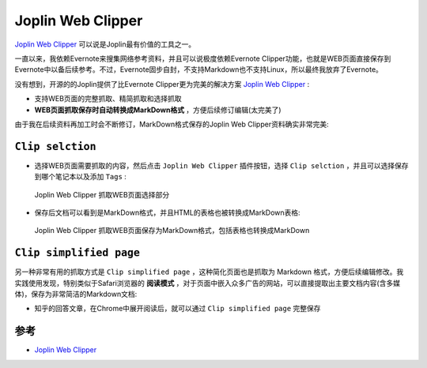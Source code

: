 .. _joplin_clipper:

===================
Joplin Web Clipper
===================

`Joplin Web Clipper <https://joplinapp.org/clipper/>`_ 可以说是Joplin最有价值的工具之一。

一直以来，我依赖Evernote来搜集网络参考资料，并且可以说极度依赖Evernote Clipper功能，也就是WEB页面直接保存到Evernote中以备后续参考。不过，Evernote固步自封，不支持Markdown也不支持Linux，所以最终我放弃了Evernote。

没有想到，开源的的Joplin提供了比Evernote Clipper更为完美的解决方案 `Joplin Web Clipper <https://joplinapp.org/clipper/>`_ :

- 支持WEB页面的完整抓取、精简抓取和选择抓取
- **WEB页面抓取保存时自动转换成MarkDown格式** ，方便后续修订编辑(太完美了)

由于我在后续资料再加工时会不断修订，MarkDown格式保存的Joplin Web Clipper资料确实非常完美:

``Clip selction``
===================

- 选择WEB页面需要抓取的内容，然后点击 ``Joplin Web Clipper`` 插件按钮，选择 ``Clip selction`` ，并且可以选择保存到哪个笔记本以及添加 ``Tags`` :

.. figure:: ../../../_static/devops/docs/joplin/joplin_clip.webp

   Joplin Web Clipper 抓取WEB页面选择部分

- 保存后文档可以看到是MarkDown格式，并且HTML的表格也被转换成MarkDown表格:

.. figure:: ../../../_static/devops/docs/joplin/joplin_clip_markdown.webp

   Joplin Web Clipper 抓取WEB页面保存为MarkDown格式，包括表格也转换成MarkDown

``Clip simplified page``
==========================

另一种非常有用的抓取方式是 ``Clip simplified page`` ，这种简化页面也是抓取为 Markdown 格式，方便后续编辑修改。我实践使用发现，特别类似于Safari浏览器的 **阅读模式** ，对于页面中嵌入众多广告的网站，可以直接提取出主要文档内容(含多媒体)，保存为非常简洁的Markdown文档:

- 知乎的回答文章，在Chrome中展开阅读后，就可以通过 ``Clip simplified page`` 完整保存

参考
=======

- `Joplin Web Clipper <https://joplinapp.org/clipper/>`_
